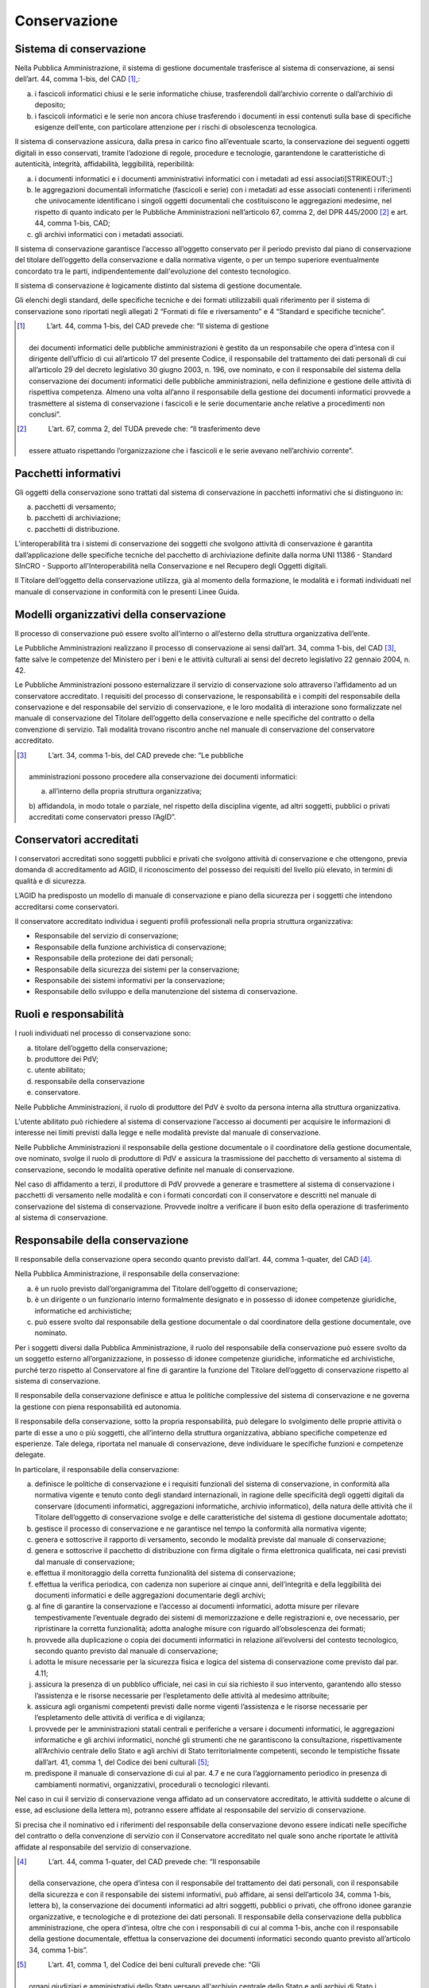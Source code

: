 Conservazione
=============

Sistema di conservazione
------------------------

Nella Pubblica Amministrazione, il sistema di gestione documentale
trasferisce al sistema di conservazione, ai sensi dell’art. 44, comma
1-bis, del CAD [1]_,:

a) i fascicoli informatici chiusi e le serie informatiche chiuse,
   trasferendoli dall’archivio corrente o dall’archivio di deposito;

b) i fascicoli informatici e le serie non ancora chiuse trasferendo i
   documenti in essi contenuti sulla base di specifiche esigenze
   dell’ente, con particolare attenzione per i rischi di obsolescenza
   tecnologica.

Il sistema di conservazione assicura, dalla presa in carico fino
all’eventuale scarto, la conservazione dei seguenti oggetti digitali in
esso conservati, tramite l’adozione di regole, procedure e tecnologie,
garantendone le caratteristiche di autenticità, integrità, affidabilità,
leggibilità, reperibilità:

a) i documenti informatici e i documenti amministrativi informatici con
   i metadati ad essi associati\ [STRIKEOUT:;]

b) le aggregazioni documentali informatiche (fascicoli e serie) con i
   metadati ad esse associati contenenti i riferimenti che univocamente
   identificano i singoli oggetti documentali che costituiscono le
   aggregazioni medesime, nel rispetto di quanto indicato per le
   Pubbliche Amministrazioni nell’articolo 67, comma 2, del DPR
   445/2000 [2]_ e art. 44, comma 1-bis, CAD;

c) gli archivi informatici con i metadati associati.

Il sistema di conservazione garantisce l’accesso all’oggetto conservato
per il periodo previsto dal piano di conservazione del titolare
dell’oggetto della conservazione e dalla normativa vigente, o per un
tempo superiore eventualmente concordato tra le parti, indipendentemente
dall'evoluzione del contesto tecnologico.

Il sistema di conservazione è logicamente distinto dal sistema di
gestione documentale.

Gli elenchi degli standard, delle specifiche tecniche e dei formati
utilizzabili quali riferimento per il sistema di conservazione sono
riportati negli allegati 2 “Formati di file e riversamento” e 4
“Standard e specifiche tecniche”.

.. [1]
    L’art. 44, comma 1-bis, del CAD prevede che: “Il sistema di gestione
   dei documenti informatici delle pubbliche amministrazioni è gestito
   da un responsabile che opera d’intesa con il dirigente dell’ufficio
   di cui all’articolo 17 del presente Codice, il responsabile del
   trattamento dei dati personali di cui all’articolo 29 del decreto
   legislativo 30 giugno 2003, n. 196, ove nominato, e con il
   responsabile del sistema della conservazione dei documenti
   informatici delle pubbliche amministrazioni, nella definizione e
   gestione delle attività di rispettiva competenza. Almeno una volta
   all’anno il responsabile della gestione dei documenti informatici
   provvede a trasmettere al sistema di conservazione i fascicoli e le
   serie documentarie anche relative a procedimenti non conclusi”.

.. [2]
    L’art. 67, comma 2, del TUDA prevede che: “Il trasferimento deve
   essere attuato rispettando l’organizzazione che i fascicoli e le
   serie avevano nell’archivio corrente”.

Pacchetti informativi
---------------------

Gli oggetti della conservazione sono trattati dal sistema di
conservazione in pacchetti informativi che si distinguono in:

a) pacchetti di versamento;

b) pacchetti di archiviazione;

c) pacchetti di distribuzione.

L’interoperabilità tra i sistemi di conservazione dei soggetti che
svolgono attività di conservazione è garantita dall’applicazione delle
specifiche tecniche del pacchetto di archiviazione definite dalla norma
UNI 11386 - Standard SInCRO - Supporto all'Interoperabilità nella
Conservazione e nel Recupero degli Oggetti digitali.

Il Titolare dell’oggetto della conservazione utilizza, già al momento
della formazione, le modalità e i formati individuati nel manuale di
conservazione in conformità con le presenti Linee Guida.

Modelli organizzativi della conservazione
-----------------------------------------

Il processo di conservazione può essere svolto all’interno o all’esterno
della struttura organizzativa dell’ente.

Le Pubbliche Amministrazioni realizzano il processo di conservazione ai
sensi dall’art. 34, comma 1-bis, del CAD [3]_, fatte salve le competenze
del Ministero per i beni e le attività culturali ai sensi del decreto
legislativo 22 gennaio 2004, n. 42.

Le Pubbliche Amministrazioni possono esternalizzare il servizio di
conservazione solo attraverso l’affidamento ad un conservatore
accreditato. I requisiti del processo di conservazione, le
responsabilità e i compiti del responsabile della conservazione e del
responsabile del servizio di conservazione, e le loro modalità di
interazione sono formalizzate nel manuale di conservazione del Titolare
dell’oggetto della conservazione e nelle specifiche del contratto o
della convenzione di servizio. Tali modalità trovano riscontro anche nel
manuale di conservazione del conservatore accreditato.

.. [3]
    L’art. 34, comma 1-bis, del CAD prevede che: “Le pubbliche
   amministrazioni possono procedere alla conservazione dei documenti
   informatici:

   a) all’interno della propria struttura organizzativa;

   b) affidandola, in modo totale o parziale, nel rispetto della
   disciplina vigente, ad altri soggetti, pubblici o privati accreditati
   come conservatori presso l’AgID”.

Conservatori accreditati
------------------------

I conservatori accreditati sono soggetti pubblici e privati che svolgono
attività di conservazione e che ottengono, previa domanda di
accreditamento ad AGID, il riconoscimento del possesso dei requisiti del
livello più elevato, in termini di qualità e di sicurezza.

L’AGID ha predisposto un modello di manuale di conservazione e piano
della sicurezza per i soggetti che intendono accreditarsi come
conservatori.

Il conservatore accreditato individua i seguenti profili professionali
nella propria struttura organizzativa:

-  Responsabile del servizio di conservazione;

-  Responsabile della funzione archivistica di conservazione;

-  Responsabile della protezione dei dati personali;

-  Responsabile della sicurezza dei sistemi per la conservazione;

-  Responsabile dei sistemi informativi per la conservazione;

-  Responsabile dello sviluppo e della manutenzione del sistema di
   conservazione.

Ruoli e responsabilità
----------------------

I ruoli individuati nel processo di conservazione sono:

a) titolare dell’oggetto della conservazione;

b) produttore dei PdV;

c) utente abilitato;

d) responsabile della conservazione

e) conservatore.

Nelle Pubbliche Amministrazioni, il ruolo di produttore del PdV è svolto
da persona interna alla struttura organizzativa.

L'utente abilitato può richiedere al sistema di conservazione l’accesso
ai documenti per acquisire le informazioni di interesse nei limiti
previsti dalla legge e nelle modalità previste dal manuale di
conservazione.

Nelle Pubbliche Amministrazioni il responsabile della gestione
documentale o il coordinatore della gestione documentale, ove nominato,
svolge il ruolo di produttore di PdV e assicura la trasmissione del
pacchetto di versamento al sistema di conservazione, secondo le modalità
operative definite nel manuale di conservazione.

Nel caso di affidamento a terzi, il produttore di PdV provvede a
generare e trasmettere al sistema di conservazione i pacchetti di
versamento nelle modalità e con i formati concordati con il conservatore
e descritti nel manuale di conservazione del sistema di conservazione.
Provvede inoltre a verificare il buon esito della operazione di
trasferimento al sistema di conservazione.

Responsabile della conservazione
--------------------------------

Il responsabile della conservazione opera secondo quanto previsto
dall’art. 44, comma 1-quater, del CAD [4]_.

Nella Pubblica Amministrazione, il responsabile della conservazione:

a) è un ruolo previsto dall’organigramma del Titolare dell’oggetto di
   conservazione;

b) è un dirigente o un funzionario interno formalmente designato e in
   possesso di idonee competenze giuridiche, informatiche ed
   archivistiche;

c) può essere svolto dal responsabile della gestione documentale o dal
   coordinatore della gestione documentale, ove nominato.

Per i soggetti diversi dalla Pubblica Amministrazione, il ruolo del
responsabile della conservazione può essere svolto da un soggetto
esterno all’organizzazione, in possesso di idonee competenze giuridiche,
informatiche ed archivistiche, purché terzo rispetto al Conservatore al
fine di garantire la funzione del Titolare dell’oggetto di conservazione
rispetto al sistema di conservazione.

Il responsabile della conservazione definisce e attua le politiche
complessive del sistema di conservazione e ne governa la gestione con
piena responsabilità ed autonomia.

Il responsabile della conservazione, sotto la propria responsabilità,
può delegare lo svolgimento delle proprie attività o parte di esse a uno
o più soggetti, che all’interno della struttura organizzativa, abbiano
specifiche competenze ed esperienze. Tale delega, riportata nel manuale
di conservazione, deve individuare le specifiche funzioni e competenze
delegate.

In particolare, il responsabile della conservazione:

a) definisce le politiche di conservazione e i requisiti funzionali del
   sistema di conservazione, in conformità alla normativa vigente e
   tenuto conto degli standard internazionali, in ragione delle
   specificità degli oggetti digitali da conservare (documenti
   informatici, aggregazioni informatiche, archivio informatico), della
   natura delle attività che il Titolare dell’oggetto di conservazione
   svolge e delle caratteristiche del sistema di gestione documentale
   adottato;

b) gestisce il processo di conservazione e ne garantisce nel tempo la
   conformità alla normativa vigente;

c) genera e sottoscrive il rapporto di versamento, secondo le modalità
   previste dal manuale di conservazione;

d) genera e sottoscrive il pacchetto di distribuzione con firma digitale
   o firma elettronica qualificata, nei casi previsti dal manuale di
   conservazione;

e) effettua il monitoraggio della corretta funzionalità del sistema di
   conservazione;

f) effettua la verifica periodica, con cadenza non superiore ai cinque
   anni, dell’integrità e della leggibilità dei documenti informatici e
   delle aggregazioni documentarie degli archivi;

g) al fine di garantire la conservazione e l’accesso ai documenti
   informatici, adotta misure per rilevare tempestivamente l’eventuale
   degrado dei sistemi di memorizzazione e delle registrazioni e, ove
   necessario, per ripristinare la corretta funzionalità; adotta
   analoghe misure con riguardo all’obsolescenza dei formati;

h) provvede alla duplicazione o copia dei documenti informatici in
   relazione all’evolversi del contesto tecnologico, secondo quanto
   previsto dal manuale di conservazione;

i) adotta le misure necessarie per la sicurezza fisica e logica del
   sistema di conservazione come previsto dal par. 4.11;

j) assicura la presenza di un pubblico ufficiale, nei casi in cui sia
   richiesto il suo intervento, garantendo allo stesso l’assistenza e le
   risorse necessarie per l’espletamento delle attività al medesimo
   attribuite;

k) assicura agli organismi competenti previsti dalle norme vigenti
   l’assistenza e le risorse necessarie per l’espletamento delle
   attività di verifica e di vigilanza;

l) provvede per le amministrazioni statali centrali e periferiche a
   versare i documenti informatici, le aggregazioni informatiche e gli
   archivi informatici, nonché gli strumenti che ne garantiscono la
   consultazione, rispettivamente all’Archivio centrale dello Stato e
   agli archivi di Stato territorialmente competenti, secondo le
   tempistiche fissate dall’art. 41, comma 1, del Codice dei beni
   culturali [5]_;

m) predispone il manuale di conservazione di cui al par. 4.7 e ne cura
   l’aggiornamento periodico in presenza di cambiamenti normativi,
   organizzativi, procedurali o tecnologici rilevanti.

Nel caso in cui il servizio di conservazione venga affidato ad un
conservatore accreditato, le attività suddette o alcune di esse, ad
esclusione della lettera m), potranno essere affidate al responsabile
del servizio di conservazione.

Si precisa che il nominativo ed i riferimenti del responsabile della
conservazione devono essere indicati nelle specifiche del contratto o
della convenzione di servizio con il Conservatore accreditato nel quale
sono anche riportate le attività affidate al responsabile del servizio
di conservazione.

.. [4]
    L’art. 44, comma 1-quater, del CAD prevede che: “Il responsabile
   della conservazione, che opera d’intesa con il responsabile del
   trattamento dei dati personali, con il responsabile della sicurezza e
   con il responsabile dei sistemi informativi, può affidare, ai sensi
   dell’articolo 34, comma 1-bis, lettera b), la conservazione dei
   documenti informatici ad altri soggetti, pubblici o privati, che
   offrono idonee garanzie organizzative, e tecnologiche e di protezione
   dei dati personali. Il responsabile della conservazione della
   pubblica amministrazione, che opera d’intesa, oltre che con i
   responsabili di cui al comma 1-bis, anche con il responsabile della
   gestione documentale, effettua la conservazione dei documenti
   informatici secondo quanto previsto all’articolo 34, comma 1-bis”.

.. [5]
    L’art. 41, comma 1, del Codice dei beni culturali prevede che: “Gli
   organi giudiziari e amministrativi dello Stato versano all'archivio
   centrale dello Stato e agli archivi di Stato i documenti relativi
   agli affari esauriti da oltre trent'anni, unitamente agli strumenti
   che ne garantiscono la consultazione. Le liste di leva e di
   estrazione sono versate settant'anni dopo l'anno di nascita della
   classe cui si riferiscono. Gli archivi notarili versano gli atti
   notarili ricevuti dai notai che cessarono l'esercizio professionale
   anteriormente all'ultimo centennio”.

Manuale di conservazione
------------------------

Il manuale di conservazione deve illustrare dettagliatamente
l’organizzazione, i soggetti coinvolti e i ruoli svolti dagli stessi, il
modello di funzionamento, la descrizione del processo, la descrizione
delle architetture e delle infrastrutture utilizzate, le misure di
sicurezza adottate e ogni altra informazione utile alla gestione e alla
verifica del funzionamento, nel tempo, del sistema di conservazione.

Il manuale di conservazione è un documento informatico che riporta,
almeno:

a) i dati dei soggetti che nel tempo hanno assunto la responsabilità del
   sistema di conservazione, descrivendo in modo puntuale, in caso di
   delega, i soggetti, le funzioni e gli ambiti oggetto della delega
   stessa;

b) la struttura organizzativa comprensiva delle funzioni, delle
   responsabilità e degli obblighi dei diversi soggetti che intervengono
   nel processo di conservazione;

c) la descrizione delle tipologie degli oggetti digitali sottoposti a
   conservazione, comprensiva dell’indicazione dei formati gestiti, dei
   metadati da associare alle diverse tipologie di oggetti e delle
   eventuali eccezioni;

d) la descrizione delle modalità di presa in carico di uno o più
   pacchetti di versamento, comprensiva della predisposizione del
   rapporto di versamento;

e) la descrizione del processo di conservazione e del trattamento dei
   pacchetti di archiviazione;

f) la modalità di svolgimento del processo di esibizione e di
   esportazione dal sistema di conservazione con la produzione del
   pacchetto di distribuzione;

g) la descrizione del sistema di conservazione, comprensivo di tutte le
   componenti tecnologiche, fisiche e logiche, opportunamente
   documentate e delle procedure di gestione e di evoluzione delle
   medesime;

h) la descrizione delle procedure di monitoraggio della funzionalità del
   sistema di conservazione e delle verifiche sull’integrità degli
   archivi con l’evidenza delle soluzioni adottate in caso di anomalie;

i) la descrizione delle procedure per la produzione di duplicati o
   copie;

j) i tempi entro i quali le diverse tipologie di oggetti digitali devono
   essere trasferite in conservazione ed eventualmente scartate,
   qualora, nel caso delle Pubbliche Amministrazioni, non siano già
   indicati nel piano di conservazione allegato al manuale di gestione
   documentale;

k) le modalità con cui viene richiesta la presenza di un pubblico
   ufficiale, indicando anche quali sono i casi per i quali è previsto
   il suo intervento;

l) le normative in vigore nei luoghi dove sono conservati gli oggetti
   digitali.

Le Pubbliche Amministrazioni sono tenute a redigere, adottare con
provvedimento formale e pubblicare sul proprio sito istituzionale il
Manuale di conservazione, ossia un documento informatico che descrive il
sistema di conservazione. La pubblicazione è realizzata in una parte
chiaramente identificabile dell’area “Amministrazione trasparente”
prevista dall’art. 9 del d.lgs. 33/2013.

In caso di affidamento del servizio di conservazione ad un conservatore
accreditato, le Pubbliche Amministrazioni possono descrivere nel proprio
manuale anche le attività del processo di conservazione affidate al
conservatore accreditato, in conformità con il contenuto del manuale di
conservazione predisposto da quest’ultimo, o rinviare, per le parti di
competenza, al manuale del conservatore accreditato.

Resta fermo l’obbligo in carico alla Pubblica Amministrazione di
individuare e pubblicare i tempi di versamento, le tipologie documentali
trattate, i metadati, le modalità di trasmissione dei PdV e le
tempistiche di selezione e scarto dei propri documenti informatici.

Resta ferma inoltre la competenza del Ministero per i beni e le attività
culturali in materia di tutela dei sistemi di conservazione sugli
archivi pubblici e privati che rivestono interesse storico
particolarmente importante, così come disciplinato dalla normativa sui
beni culturali.

Processo di conservazione
-------------------------

Il trasferimento dell’oggetto di conservazione nel sistema di
conservazione avviene generando un PdV nelle modalità e con il formato
previsti dal manuale di conservazione di cui al paragrafo 4.7.

Il processo di conservazione prevede:

a) l’acquisizione da parte del sistema di conservazione del PdV per la
   sua presa in carico;

b) la verifica che il PdV e gli oggetti digitali contenuti siano
   coerenti con le modalità previste dal manuale di conservazione e con
   quanto indicato nell’ allegato 2 “Formati di file e riversamento”
   relativo ai formati; 

c) il rifiuto del PdV, nel caso in cui le verifiche di cui alla lettera
   b) abbiano evidenziato delle anomalie. Il numero massimo di rifiuti è
   stabilito nell’ambito di un contratto o convenzione e non può essere
   inferiore a 3, oltre il quale il conservatore non è più tenuto ad
   accettare quell'oggetto in conservazione. Tale misura serve a
   sensibilizzare il Produttore nella fase di predisposizione del PdV;

d) la generazione, anche in modo automatico, del rapporto di versamento
   relativo ad uno o più pacchetti di versamento, univocamente
   identificato dal sistema di conservazione e contenente un riferimento
   temporale, specificato con riferimento al Tempo universale coordinato
   (UTC), e una o più impronte, calcolate sull’intero contenuto del
   pacchetto di versamento, secondo le modalità descritte nel manuale di
   conservazione;

e) l’eventuale sottoscrizione del rapporto di versamento con la firma
   digitale o firma elettronica qualificata o avanzata apposta dal
   responsabile della conservazione o dal responsabile del servizio di
   conservazione, ove prevista nel manuale di conservazione;

f) la preparazione, la sottoscrizione con firma digitale o firma
   elettronica qualificata o avanzata del responsabile della
   conservazione o dal responsabile del servizio di conservazione con il
   sigillo elettronico qualificato o avanzato del titolare dell'oggetto
   di conservazione o del conservatore accreditato e la gestione del
   pacchetto di archiviazione sulla base delle specifiche della
   struttura dati contenute nell’allegato 4 “Standard e specifiche
   tecniche” e secondo le modalità riportate nel manuale di
   conservazione;

g) la preparazione e la sottoscrizione con firma digitale o firma
   elettronica qualificata o avanzata del responsabile della
   conservazione o del responsabile del servizio di conservazione,
   oppure l'apposizione del sigillo elettronico qualificato o avanzato,
   secondo le modalità indicate nel manuale di conservazione, del
   pacchetto di distribuzione ai fini dell’esibizione richiesta
   dall’utente;

h) ai fini della interoperabilità tra sistemi di conservazione, i
   pacchetti di distribuzione possono contenere parte, uno o più i
   pacchetti di archiviazione;

i) la produzione di duplicati informatici o di copie informatiche
   effettuati su richiesta degli utenti in conformità a quanto previsto
   dalle presenti linee guida;

j) la produzione di copie informatiche tramite attività di riversamento
   al fine di adeguare il formato alle esigenze conservative di
   leggibilità nel tempo in base alle indicazioni previste dall'allegato
   2 “Formati di file e riversamento”;

k) l’eventuale scarto del pacchetto di archiviazione dal sistema di
   conservazione alla scadenza dei termini di conservazione previsti
   dalla norma o secondo quanto indicato dal piano di conservazione del
   Titolare dell’oggetto di conservazione e le procedure descritte
   nel successivo paragrafo 4.12;

l) nel caso degli archivi pubblici o privati, che rivestono interesse
   storico particolarmente importante, l’eventuale scarto del pacchetto
   di archiviazione avviene previa autorizzazione del MIBAC rilasciata
   al Titolare dell’oggetto della conservazione secondo quanto previsto
   dalla normativa vigente in materia e al successivo paragrafo 4.12.

Nel caso di affidamento a terzi del servizio di conservazione le
modalità sono indicate nei manuali del Titolare dell’oggetto di
conservazione e del conservatore accreditato e concordate tra le parti.

Infrastrutture
--------------

Fatto salvo quanto previsto dal Codice dei beni culturali, i sistemi di
conservazione delle Pubbliche Amministrazioni e i sistemi di
conservazione dei conservatori accreditati, ai fini della vigilanza da
parte dell’Agenzia per l'Italia digitale su questi ultimi, prevedono la
materiale conservazione dei dati e delle copie di sicurezza sul
territorio nazionale e garantiscono un accesso ai dati presso la sede
del Titolare dell’oggetto di conservazione e misure di sicurezza
conformi a quelle stabilite dalle presenti linee guida.

Le componenti tecnologiche hardware e software utilizzate dai sistemi di
conservazione delle Pubbliche Amministrazioni e dei conservatori
accreditati sono segregate fisicamente e logicamente per i servizi di
cui all’art. 29 del CAD [6]_. Qualora i servizi vengano erogati in
modalità cloud, il servizio deve essere qualificato come previsto dalla
Circolare Agid n. 3 del 9 aprile 2019 e, conseguentemente, essere
presente nel “Catalogo dei servizi Cloud per la PA qualificati”
(https://cloud.italia.it/marketplace/supplier/market/index.html).

.. [6]
    L’art. 29, comma 1, del CAD prevede che: “I soggetti che intendono
   fornire servizi fiduciari qualificati o svolgere l’attività di
   gestore di posta elettronica certificata o di gestore dell’identità
   digitale di cui all’articolo 64 presentano all’AgID domanda di
   qualificazione, secondo le modalità fissate dalle Linee guida. I
   soggetti che intendono svolgere l’attività di conservatore di
   documenti informatici presentano all’AgID domanda di accreditamento,
   secondo le modalità fissate dalle Linee guida”

Modalità di esibizione
----------------------

Fermi restando gli obblighi previsti in materia di esibizione dei
documenti dalla normativa vigente, il sistema di conservazione permette
ai soggetti autorizzati l’accesso diretto, anche da remoto, agli oggetti
digitali conservati, attraverso la produzione di pacchetti di
distribuzione secondo le modalità descritte nel manuale di
conservazione. Nel caso di affidamento esterno del servizio di
conservazione tali modalità sono concordate tra le parti e indicate nei
rispettivi manuali.

Sicurezza del sistema di conservazione
--------------------------------------

Nelle Pubbliche Amministrazioni, il responsabile della conservazione, di
concerto con il responsabile della sicurezza e con il responsabile della
transizione digitale, acquisito il parere del responsabile della
protezione ei dati personali, provvede a predisporre, nell’ambito del
piano generale della sicurezza, il piano della sicurezza del sistema di
conservazione, mettendo in atto opportune misure tecniche e
organizzative per garantire un livello di sicurezza adeguato al rischio
in materia di protezione dei dati personali, ai sensi dell’art. 32 del
Regolamento (UE) 2016/679 [7]_, e in aderenza alle linee guida emanate
dall’Agenzia per l’Italia digitale con riferimento alle misure minime di
sicurezza in ambito ICT “Misure minime di sicurezza ICT per le pubbliche
amministrazioni”.

Le suddette misure sono descritte nel manuale di conservazione di cui al
par. 4.7, ove è predisposta altresì la proceduta da adottarsi in caso di
violazione dei dati personali ai sensi degli artt. 33-34 del Regolamento
(UE) 2016/679 [8]_.

Nel caso di affidamento esterno del servizio di conservazione misure di
sicurezza sono descritte nel manuale del conservatore.

I soggetti privati appartenenti ad organizzazioni che già adottano
particolari regole di settore per la sicurezza dei sistemi informativi
adeguano il sistema di conservazione a tali regole. Gli altri soggetti
possono adottare quale modello di riferimento le regole di sicurezza
indicate dall’articolo 51 del CAD [9]_ e dalle suddette linee guida
emanate dall’Agenzia per l’Italia digitale in merito alle misure minime
di sicurezza in ambito ICT.

.. [7]
    L’art. 32 del Regolamento (UE) 2016/679 prevede che: “1. Tenendo
   conto dello stato dell'arte e dei costi di attuazione, nonché della
   natura, dell'oggetto, del contesto e delle finalità del trattamento,
   come anche del rischio di varia probabilità e gravità per i diritti e
   le libertà delle persone fisiche, il titolare del trattamento e il
   responsabile del trattamento mettono in atto misure tecniche e
   organizzative adeguate per garantire un livello di sicurezza adeguato
   al rischio, che comprendono, tra le altre, se del caso:

   a) la pseudonimizzazione e la cifratura dei dati personali;

   b) la capacità di assicurare su base permanente la riservatezza,
   l'integrità, la disponibilità e la resilienza dei sistemi e dei
   servizi di trattamento;

   c) la capacità di ripristinare tempestivamente la disponibilità e
   l'accesso dei dati personali in caso di incidente fisico o tecnico;

   d) una procedura per testare, verificare e valutare regolarmente
   l'efficacia delle misure tecniche e organizzative al fine di
   garantire la sicurezza del trattamento.

   2. Nel valutare l'adeguato livello di sicurezza, si tiene conto in
   special modo dei rischi presentati dal trattamento che derivano in
   particolare dalla distruzione, dalla perdita, dalla modifica, dalla
   divulgazione non autorizzata o dall'accesso, in modo accidentale o
   illegale, a dati personali trasmessi, conservati o comunque trattati.
   3. L'adesione a un codice di condotta approvato di cui all'articolo
   40 o a un meccanismo di certificazione approvato di cui all'articolo
   42 può essere utilizzata come elemento per dimostrare la conformità
   ai requisiti di cui al paragrafo 1 del presente articolo. 4. Il
   titolare del trattamento e il responsabile del trattamento fanno sì
   che chiunque agisca sotto la loro autorità e abbia accesso a dati
   personali non tratti tali dati se non è istruito in tal senso dal
   titolare del trattamento, salvo che lo richieda il diritto
   dell'Unione o degli Stati membri”.

.. [8]
    Gli artt. 33 e 34 del Regolamento (UE) 2016/679 prevedono,
   rispettivamente, la procedura di notifica di una violazione dei dati
   personali all'autorità di controllo e quella di comunicazione di una
   violazione dei dati personali all’interessato.

.. [9]
    L’art. 51, comma 2, del CAD, prevede che: “I documenti informatici
   delle pubbliche amministrazioni devono essere custoditi e controllati
   con modalità tali da ridurre al minimo i rischi di distruzione,
   perdita, accesso non autorizzato o non consentito o non conforme alle
   finalità della raccolta”.

Selezione e scarto dei documenti informatici
--------------------------------------------

I documenti informatici e le aggregazioni documentali informatiche
possono essere oggetto di selezione e scarto nel sistema di
conservazione nel rispetto della normativa sui beni culturali.

Nel sistema di conservazione, la selezione e lo scarto dei pacchetti di
archiviazione sono definiti dal Titolare dell’oggetto di conservazione
e, nel caso delle Pubbliche Amministrazioni, secondo quanto indicato dal
piano di conservazione. Nel caso di affidamento esterno del servizio di
conservazione le modalità operative sono concordate dal Titolare
dell’oggetto di conservazione e dal Conservatore.

Il responsabile della conservazione genera l’elenco dei pacchetti di
archiviazione contenenti i documenti destinati allo scarto e, dopo aver
verificato il rispetto dei termini temporali stabiliti dal piano di
conservazione, lo comunica al responsabile della gestione documentale o
del coordinatore della gestione documentale, ove nominato. In caso di
affidamento esterno del servizio di conservazione l’elenco dei pacchetti
di archiviazione contenenti i documenti destinati allo scarto è generato
dal responsabile del servizio di conservazione e trasmesso al
responsabile della conservazione che a sua volta, verificato il rispetto
dei termini temporali stabiliti dal piano di conservazione, lo comunica
al responsabile della gestione documentale o del coordinatore della
gestione documentale.

Nel caso degli archivi pubblici e degli archivi privati, dichiarati di
interesse storico particolarmente importante, l’autorizzazione è
rilasciata dalla Direzione generale Archivi, secondo quanto previsto
dalla normativa vigente in materia di beni culturali.

Le proposte di scarto di pacchetti di archiviazione contenenti documenti
e/o dati sottratti alla libera consultabilità devono essere autorizzate
dal Ministero dell’interno.

Il Titolare dell’oggetto di conservazione, una volta ricevuta
l’autorizzazione, che può essere concessa anche solo su una parte
dell’elenco proposto, procede alla distruzione dei pacchetti di
archiviazione.

Nel caso di affidamento esterno del servizio di conservazione, il
Titolare dell’oggetto di conservazione, una volta ricevuta
l’autorizzazione, che può essere concessa anche solo su una parte
dell’elenco proposto, provvede a trasmetterlo al conservatore affinché
provveda alla distruzione dei pacchetti di archiviazione. 

L’operazione di scarto viene tracciata sul sistema mediante la
produzione di metadati che descrivono le informazioni essenziali sullo
scarto, inclusi gli estremi della richiesta di nulla osta allo scarto e
il conseguente provvedimento autorizzatorio.

Al termine delle operazioni di distruzione dal sistema di conservazione
dei pacchetti di archiviazione scartati, il Titolare dell’oggetto di
conservazione notifica l’esito della procedura di scarto agli organi
preposti alla tutela come già indicato in precedenza. Analoga
comunicazione è inviata al Ministero dell’interno in caso di
eliminazione di pacchetti di archiviazione contenenti documenti e/o dati
di carattere riservato.

Tale operazione avrà completa efficacia solo al momento del completo
aggiornamento delle copie di sicurezza del sistema.

I documenti e le aggregazioni documentali informatiche sottoposti a
scarto nel sistema di conservazione devono essere distrutti anche in
tutti i sistemi gestiti dal Titolare dell’oggetto di conservazione.

.. forum_italia::
   :topic_id: 11697
   :scope: document
